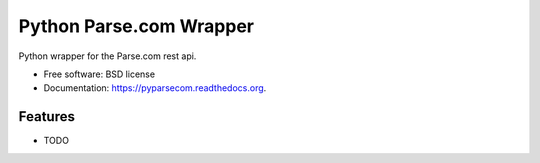 ===============================
Python Parse.com Wrapper
===============================

.. image:: https://img.shields.io/travis/justinwp/pyparsecom.svg
        :target: https://travis-ci.org/justinwp/pyparsecom

.. image:: https://coveralls.io/repos/justinwp/pyparsecom/badge.svg?branch=master&service=github
        :target: https://coveralls.io/github/justinwp/pyparsecom?branch=master

.. image:: https://img.shields.io/pypi/v/pyparsecom.svg
        :target: https://pypi.python.org/pypi/pyparsecom


Python wrapper for the Parse.com rest api.

* Free software: BSD license
* Documentation: https://pyparsecom.readthedocs.org.

Features
--------

* TODO
